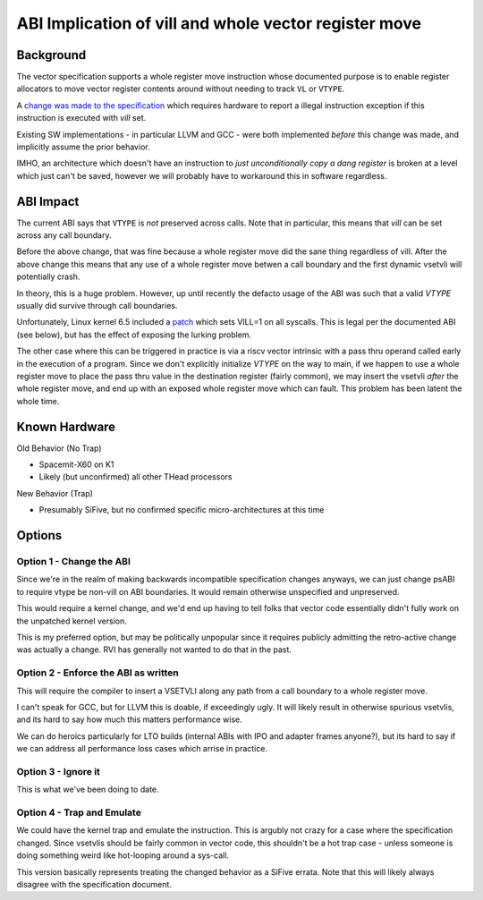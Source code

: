 ------------------------------------------------------
ABI Implication of vill and whole vector register move
------------------------------------------------------

Background
----------

The vector specification supports a whole register move instruction
whose documented purpose is to enable register allocators to move
vector register contents around without needing to track ``VL`` or
``VTYPE``.

A `change was made to the specification <https://github.com/preames/public-notes/blob/master/riscv-spec-minutia.rst#whole-vector-register-move-and-vill>`_
which requires hardware to report a illegal instruction exception
if this instruction is executed with `vill` set.

Existing SW implementations - in particular LLVM and GCC - were
both implemented *before* this change was made, and implicitly
assume the prior behavior.

IMHO, an architecture which doesn't have an instruction to *just
unconditionally copy a dang register* is broken at a level which
just can't be saved, however we will probably have to workaround
this in software regardless.

ABI Impact
----------

The current ABI says that ``VTYPE`` is *not* preserved across calls.
Note that in particular, this means that `vill` can be set across
any call boundary.

Before the above change, that was fine because a whole register
move did the sane thing regardless of vill.  After the above change
this means that any use of a whole register move betwen a call
boundary and the first dynamic vsetvli will potentially crash.

In theory, this is a huge problem.  However, up until recently
the defacto usage of the ABI was such that a valid `VTYPE` usually
did survive through call boundaries.

Unfortunately, Linux kernel 6.5 included a `patch <https://github.com/torvalds/linux/commit/9657e9b7d2538dc73c24947aa00a8525dfb8062c>`_ which sets
VILL=1 on all syscalls.  This is legal per the documented ABI (see below),
but has the effect of exposing the lurking problem.

The other case where this can be triggered in practice is via a
riscv vector intrinsic with a pass thru operand called early in the
execution of a program.  Since we don't explicitly initialize `VTYPE`
on the way to main, if we happen to use a whole register move to place
the pass thru value in the destination register (fairly common), we
may insert the vsetvli *after* the whole register move, and end up with
an exposed whole register move which can fault.  This problem has
been latent the whole time.

Known Hardware
--------------

Old Behavior (No Trap)

* Spacemit-X60 on K1
* Likely (but unconfirmed) all other THead processors

New Behavior (Trap)

* Presumably SiFive, but no confirmed specific micro-architectures at this time

Options
-------

Option 1 - Change the ABI
=========================

Since we're in the realm of making backwards incompatible specification
changes anyways, we can just change psABI to require vtype be non-vill
on ABI boundaries.  It would remain otherwise unspecified and
unpreserved.

This would require a kernel change, and we'd end up having to tell folks
that vector code essentially didn't fully work on the unpatched kernel
version.

This is my preferred option, but may be politically unpopular since
it requires publicly admitting the retro-active change was actually
a change.  RVI has generally not wanted to do that in the past.

Option 2 - Enforce the ABI as written
=====================================

This will require the compiler to insert a VSETVLI along any path
from a call boundary to a whole register move.

I can't speak for GCC, but for LLVM this is doable, if exceedingly
ugly.  It will likely result in otherwise spurious vsetvlis, and
its hard to say how much this matters performance wise.

We can do heroics particularly for LTO builds (internal ABIs with
IPO and adapter frames anyone?), but its hard to say if we can
address all performance loss cases which arrise in practice.

Option 3 - Ignore it
====================

This is what we've been doing to date.

Option 4 - Trap and Emulate
===========================

We could have the kernel trap and emulate the instruction.  This
is argubly not crazy for a case where the specification changed.
Since vsetvlis should be fairly common in vector code, this
shouldn't be a hot trap case - unless someone is doing something
weird like hot-looping around a sys-call.

This version basically represents treating the changed behavior
as a SiFive errata.  Note that this will likely always disagree
with the specification document.
